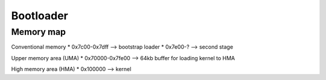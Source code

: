 Bootloader
==========

Memory map
----------

Conventional memory
* 0x7c00-0x7dff --> bootstrap loader
* 0x7e00-?      --> second stage

Upper memory area (UMA)
* 0x70000-0x7fe00 --> 64kb buffer for loading kernel to HMA

High memory area (HMA)
* 0x100000 --> kernel
